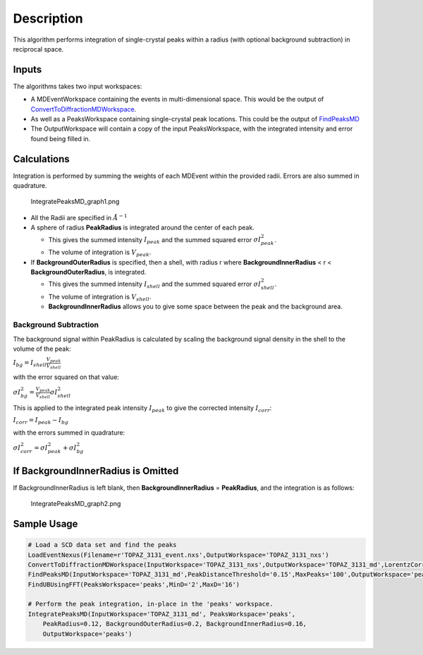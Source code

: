 .. algorithm::

.. summary::

.. alias::

.. properties::

Description
-----------

This algorithm performs integration of single-crystal peaks within a
radius (with optional background subtraction) in reciprocal space.

Inputs
~~~~~~

The algorithms takes two input workspaces:

-  A MDEventWorkspace containing the events in multi-dimensional space.
   This would be the output of
   `ConvertToDiffractionMDWorkspace <ConvertToDiffractionMDWorkspace>`__.
-  As well as a PeaksWorkspace containing single-crystal peak locations.
   This could be the output of `FindPeaksMD <FindPeaksMD>`__
-  The OutputWorkspace will contain a copy of the input PeaksWorkspace,
   with the integrated intensity and error found being filled in.

Calculations
~~~~~~~~~~~~

Integration is performed by summing the weights of each MDEvent within
the provided radii. Errors are also summed in quadrature.

.. figure:: images\IntegratePeaksMD_graph1.png
   :alt: IntegratePeaksMD_graph1.png

   IntegratePeaksMD\_graph1.png

-  All the Radii are specified in :math:`\AA^{-1}`
-  A sphere of radius **PeakRadius** is integrated around the center of
   each peak.

   -  This gives the summed intensity :math:`I_{peak}` and the summed
      squared error :math:`\sigma I_{peak}^2`.
   -  The volume of integration is :math:`V_{peak}`.

-  If **BackgroundOuterRadius** is specified, then a shell, with radius
   r where **BackgroundInnerRadius** < r < **BackgroundOuterRadius**, is
   integrated.

   -  This gives the summed intensity :math:`I_{shell}` and the summed
      squared error :math:`\sigma I_{shell}^2`.
   -  The volume of integration is :math:`V_{shell}`.
   -  **BackgroundInnerRadius** allows you to give some space between
      the peak and the background area.

Background Subtraction
^^^^^^^^^^^^^^^^^^^^^^

The background signal within PeakRadius is calculated by scaling the
background signal density in the shell to the volume of the peak:

:math:`I_{bg} = I_{shell} \frac{V_{peak}}{V_{shell}}`

with the error squared on that value:

:math:`\sigma I_{bg}^2 = \frac{V_{peak}}{V_{shell}} \sigma I_{shell}^2`

This is applied to the integrated peak intensity :math:`I_{peak}` to
give the corrected intensity :math:`I_{corr}`:

:math:`I_{corr} = I_{peak} - I_{bg}`

with the errors summed in quadrature:

:math:`\sigma I_{corr}^2 = \sigma I_{peak}^2 + \sigma I_{bg}^2`

If BackgroundInnerRadius is Omitted
~~~~~~~~~~~~~~~~~~~~~~~~~~~~~~~~~~~

If BackgroundInnerRadius is left blank, then **BackgroundInnerRadius** =
**PeakRadius**, and the integration is as follows:

.. figure:: images\IntegratePeaksMD_graph2.png
   :alt: IntegratePeaksMD_graph2.png

   IntegratePeaksMD\_graph2.png
Sample Usage
~~~~~~~~~~~~

.. code:: python

    # Load a SCD data set and find the peaks
    LoadEventNexus(Filename=r'TOPAZ_3131_event.nxs',OutputWorkspace='TOPAZ_3131_nxs')
    ConvertToDiffractionMDWorkspace(InputWorkspace='TOPAZ_3131_nxs',OutputWorkspace='TOPAZ_3131_md',LorentzCorrection='1')
    FindPeaksMD(InputWorkspace='TOPAZ_3131_md',PeakDistanceThreshold='0.15',MaxPeaks='100',OutputWorkspace='peaks')
    FindUBUsingFFT(PeaksWorkspace='peaks',MinD='2',MaxD='16')

    # Perform the peak integration, in-place in the 'peaks' workspace.
    IntegratePeaksMD(InputWorkspace='TOPAZ_3131_md', PeaksWorkspace='peaks',
        PeakRadius=0.12, BackgroundOuterRadius=0.2, BackgroundInnerRadius=0.16,
        OutputWorkspace='peaks')

.. algm_categories::
